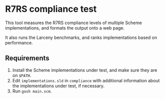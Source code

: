 
* R7RS compliance test

This tool measures the R7RS compliance levels of multiple Scheme
implementations, and formats the output onto a web page.

It also runs the Larceny benchmarks, and ranks implementations based on
performance.

** Requirements

1. Install the Scheme implementations under test, and make sure they are on
   =$PATH=.
2. Edit =implementations.sld= in =compliance= with additional information
   about the implementations under test, if necessary.
3. Run =gosh main.scm=.
